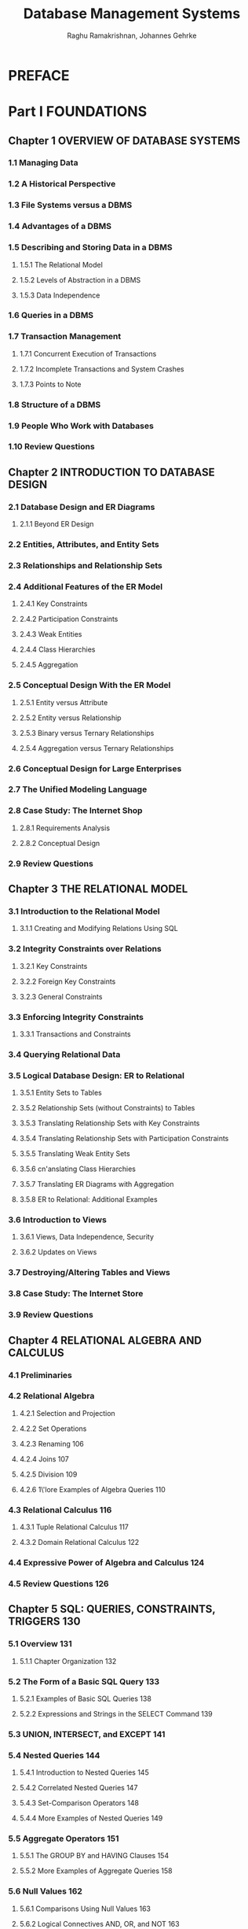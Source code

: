 #+TITLE: Database Management Systems
#+VERSION: 3rd
#+AUTHOR: Raghu Ramakrishnan, Johannes Gehrke
#+STARTUP: entitiespretty

* Table of Contents                                      :TOC_4_org:noexport:
- [[PREFACE][PREFACE]]
- [[Part I FOUNDATIONS][Part I FOUNDATIONS]]
  - [[Chapter 1 OVERVIEW OF DATABASE SYSTEMS][Chapter 1 OVERVIEW OF DATABASE SYSTEMS]]
    - [[1.1 Managing Data][1.1 Managing Data]]
    - [[1.2 A Historical Perspective][1.2 A Historical Perspective]]
    - [[1.3 File Systems versus a DBMS][1.3 File Systems versus a DBMS]]
    - [[1.4 Advantages of a DBMS][1.4 Advantages of a DBMS]]
    - [[1.5 Describing and Storing Data in a DBMS][1.5 Describing and Storing Data in a DBMS]]
      - [[1.5.1 The Relational Model][1.5.1 The Relational Model]]
      - [[1.5.2 Levels of Abstraction in a DBMS][1.5.2 Levels of Abstraction in a DBMS]]
      - [[1.5.3 Data Independence][1.5.3 Data Independence]]
    - [[1.6 Queries in a DBMS][1.6 Queries in a DBMS]]
    - [[1.7 Transaction Management][1.7 Transaction Management]]
      - [[1.7.1 Concurrent Execution of Transactions][1.7.1 Concurrent Execution of Transactions]]
      - [[1.7.2 Incomplete Transactions and System Crashes][1.7.2 Incomplete Transactions and System Crashes]]
      - [[1.7.3 Points to Note][1.7.3 Points to Note]]
    - [[1.8 Structure of a DBMS][1.8 Structure of a DBMS]]
    - [[1.9 People Who Work with Databases][1.9 People Who Work with Databases]]
    - [[1.10 Review Questions][1.10 Review Questions]]
  - [[Chapter 2 INTRODUCTION TO DATABASE DESIGN][Chapter 2 INTRODUCTION TO DATABASE DESIGN]]
    - [[2.1 Database Design and ER Diagrams][2.1 Database Design and ER Diagrams]]
      - [[2.1.1 Beyond ER Design][2.1.1 Beyond ER Design]]
    - [[2.2 Entities, Attributes, and Entity Sets][2.2 Entities, Attributes, and Entity Sets]]
    - [[2.3 Relationships and Relationship Sets][2.3 Relationships and Relationship Sets]]
    - [[2.4 Additional Features of the ER Model][2.4 Additional Features of the ER Model]]
      - [[2.4.1 Key Constraints][2.4.1 Key Constraints]]
      - [[2.4.2 Participation Constraints][2.4.2 Participation Constraints]]
      - [[2.4.3 Weak Entities][2.4.3 Weak Entities]]
      - [[2.4.4 Class Hierarchies][2.4.4 Class Hierarchies]]
      - [[2.4.5 Aggregation][2.4.5 Aggregation]]
    - [[2.5 Conceptual Design With the ER Model][2.5 Conceptual Design With the ER Model]]
      - [[2.5.1 Entity versus Attribute][2.5.1 Entity versus Attribute]]
      - [[2.5.2 Entity versus Relationship][2.5.2 Entity versus Relationship]]
      - [[2.5.3 Binary versus Ternary Relationships][2.5.3 Binary versus Ternary Relationships]]
      - [[2.5.4 Aggregation versus Ternary Relationships][2.5.4 Aggregation versus Ternary Relationships]]
    - [[2.6 Conceptual Design for Large Enterprises][2.6 Conceptual Design for Large Enterprises]]
    - [[2.7 The Unified Modeling Language][2.7 The Unified Modeling Language]]
    - [[2.8 Case Study: The Internet Shop][2.8 Case Study: The Internet Shop]]
      - [[2.8.1 Requirements Analysis][2.8.1 Requirements Analysis]]
      - [[2.8.2 Conceptual Design][2.8.2 Conceptual Design]]
    - [[2.9 Review Questions][2.9 Review Questions]]
  - [[Chapter 3 THE RELATIONAL MODEL][Chapter 3 THE RELATIONAL MODEL]]
    - [[3.1 Introduction to the Relational Model][3.1 Introduction to the Relational Model]]
      - [[3.1.1 Creating and Modifying Relations Using SQL][3.1.1 Creating and Modifying Relations Using SQL]]
    - [[3.2 Integrity Constraints over Relations][3.2 Integrity Constraints over Relations]]
      - [[3.2.1 Key Constraints][3.2.1 Key Constraints]]
      - [[3.2.2 Foreign Key Constraints][3.2.2 Foreign Key Constraints]]
      - [[3.2.3 General Constraints][3.2.3 General Constraints]]
    - [[3.3 Enforcing Integrity Constraints][3.3 Enforcing Integrity Constraints]]
      - [[3.3.1 Transactions and Constraints][3.3.1 Transactions and Constraints]]
    - [[3.4 Querying Relational Data][3.4 Querying Relational Data]]
    - [[3.5 Logical Database Design: ER to Relational][3.5 Logical Database Design: ER to Relational]]
      - [[3.5.1 Entity Sets to Tables][3.5.1 Entity Sets to Tables]]
      - [[3.5.2 Relationship Sets (without Constraints) to Tables][3.5.2 Relationship Sets (without Constraints) to Tables]]
      - [[3.5.3 Translating Relationship Sets with Key Constraints][3.5.3 Translating Relationship Sets with Key Constraints]]
      - [[3.5.4 Translating Relationship Sets with Participation Constraints][3.5.4 Translating Relationship Sets with Participation Constraints]]
      - [[3.5.5 Translating Weak Entity Sets][3.5.5 Translating Weak Entity Sets]]
      - [[3.5.6 cn'anslating Class Hierarchies][3.5.6 cn'anslating Class Hierarchies]]
      - [[3.5.7 Translating ER Diagrams with Aggregation][3.5.7 Translating ER Diagrams with Aggregation]]
      - [[3.5.8 ER to Relational: Additional Examples][3.5.8 ER to Relational: Additional Examples]]
    - [[3.6 Introduction to Views][3.6 Introduction to Views]]
      - [[3.6.1 Views, Data Independence, Security][3.6.1 Views, Data Independence, Security]]
      - [[3.6.2 Updates on Views][3.6.2 Updates on Views]]
    - [[3.7 Destroying/Altering Tables and Views][3.7 Destroying/Altering Tables and Views]]
    - [[3.8 Case Study: The Internet Store][3.8 Case Study: The Internet Store]]
    - [[3.9 Review Questions][3.9 Review Questions]]
  - [[Chapter 4 RELATIONAL ALGEBRA AND CALCULUS][Chapter 4 RELATIONAL ALGEBRA AND CALCULUS]]
    - [[4.1 Preliminaries][4.1 Preliminaries]]
    - [[4.2 Relational Algebra][4.2 Relational Algebra]]
      - [[4.2.1 Selection and Projection][4.2.1 Selection and Projection]]
      - [[4.2.2 Set Operations][4.2.2 Set Operations]]
      - [[4.2.3 Renaming 106][4.2.3 Renaming 106]]
      - [[4.2.4 Joins 107][4.2.4 Joins 107]]
      - [[4.2.5 Division 109][4.2.5 Division 109]]
      - [[4.2.6 1\'lore Examples of Algebra Queries 110][4.2.6 1\'lore Examples of Algebra Queries 110]]
    - [[4.3 Relational Calculus 116][4.3 Relational Calculus 116]]
      - [[4.3.1 Tuple Relational Calculus 117][4.3.1 Tuple Relational Calculus 117]]
      - [[4.3.2 Domain Relational Calculus 122][4.3.2 Domain Relational Calculus 122]]
    - [[4.4 Expressive Power of Algebra and Calculus 124][4.4 Expressive Power of Algebra and Calculus 124]]
    - [[4.5 Review Questions 126][4.5 Review Questions 126]]
  - [[Chapter 5 SQL: QUERIES, CONSTRAINTS, TRIGGERS 130][Chapter 5 SQL: QUERIES, CONSTRAINTS, TRIGGERS 130]]
    - [[5.1 Overview 131][5.1 Overview 131]]
      - [[5.1.1 Chapter Organization 132][5.1.1 Chapter Organization 132]]
    - [[5.2 The Form of a Basic SQL Query 133][5.2 The Form of a Basic SQL Query 133]]
      - [[5.2.1 Examples of Basic SQL Queries 138][5.2.1 Examples of Basic SQL Queries 138]]
      - [[5.2.2 Expressions and Strings in the SELECT Command 139][5.2.2 Expressions and Strings in the SELECT Command 139]]
    - [[5.3 UNION, INTERSECT, and EXCEPT 141][5.3 UNION, INTERSECT, and EXCEPT 141]]
    - [[5.4 Nested Queries 144][5.4 Nested Queries 144]]
      - [[5.4.1 Introduction to Nested Queries 145][5.4.1 Introduction to Nested Queries 145]]
      - [[5.4.2 Correlated Nested Queries 147][5.4.2 Correlated Nested Queries 147]]
      - [[5.4.3 Set-Comparison Operators 148][5.4.3 Set-Comparison Operators 148]]
      - [[5.4.4 More Examples of Nested Queries 149][5.4.4 More Examples of Nested Queries 149]]
    - [[5.5 Aggregate Operators 151][5.5 Aggregate Operators 151]]
      - [[5.5.1 The GROUP BY and HAVING Clauses 154][5.5.1 The GROUP BY and HAVING Clauses 154]]
      - [[5.5.2 More Examples of Aggregate Queries 158][5.5.2 More Examples of Aggregate Queries 158]]
    - [[5.6 Null Values 162][5.6 Null Values 162]]
      - [[5.6.1 Comparisons Using Null Values 163][5.6.1 Comparisons Using Null Values 163]]
      - [[5.6.2 Logical Connectives AND, OR, and NOT 163][5.6.2 Logical Connectives AND, OR, and NOT 163]]
      - [[5.6.3 Impact 011 SQL Constructs 163][5.6.3 Impact 011 SQL Constructs 163]]
      - [[5.6.4 Outer Joins 164][5.6.4 Outer Joins 164]]
      - [[5.6.5 Disallowing Null Values 165][5.6.5 Disallowing Null Values 165]]
    - [[5.7 Complex Integrity Constraints in SQL 165][5.7 Complex Integrity Constraints in SQL 165]]
      - [[5.7.1 Constraints over a Single Table 165][5.7.1 Constraints over a Single Table 165]]
      - [[5.7.2 Domain Constraints and Distinct Types 166][5.7.2 Domain Constraints and Distinct Types 166]]
      - [[5.7.3 Assertions: ICs over Several Tables 167][5.7.3 Assertions: ICs over Several Tables 167]]
    - [[5.8 Triggers and Active Databases 168][5.8 Triggers and Active Databases 168]]
      - [[5.8.1 Examples of Triggers in SQL 169][5.8.1 Examples of Triggers in SQL 169]]
    - [[5.9 Designing Active Databases 171][5.9 Designing Active Databases 171]]
      - [[5.9.1 Why Triggers Can Be Hard to Understand 171][5.9.1 Why Triggers Can Be Hard to Understand 171]]
      - [[5.9.2 Constraints versus Triggers 172][5.9.2 Constraints versus Triggers 172]]
      - [[5.9.3 Other Uses of Triggers 172][5.9.3 Other Uses of Triggers 172]]
    - [[5.10 Review Questions 173][5.10 Review Questions 173]]
- [[Part II APPLICATION DEVELOPMENT 183][Part II APPLICATION DEVELOPMENT 183]]
  - [[Chapter 6 DATABASE APPLICATION DEVELOPMENT 185][Chapter 6 DATABASE APPLICATION DEVELOPMENT 185]]
    - [[6.1 Accessing Databases from Applications 187][6.1 Accessing Databases from Applications 187]]
      - [[6.1.1 Embedded SQL 187][6.1.1 Embedded SQL 187]]
      - [[6.1.2 Cursors 189][6.1.2 Cursors 189]]
      - [[6.1.3 Dynamic SQL 194][6.1.3 Dynamic SQL 194]]
    - [[6.2 An Introduction to JDBC 194][6.2 An Introduction to JDBC 194]]
      - [[6.2.1 Architecture 196][6.2.1 Architecture 196]]
    - [[6.3 JDBC Classes and Interfaces 197][6.3 JDBC Classes and Interfaces 197]]
      - [[6.3.1 JDBC Driver Management 197][6.3.1 JDBC Driver Management 197]]
      - [[6.3.2 Connections 198][6.3.2 Connections 198]]
      - [[6.3.3 Executing SQL Statements 200][6.3.3 Executing SQL Statements 200]]
      - [[6.3.4 ResultSets 201][6.3.4 ResultSets 201]]
      - [[6.3.5 Exceptions and Warnings 203][6.3.5 Exceptions and Warnings 203]]
      - [[6.3.6 Examining Database Metadata 204][6.3.6 Examining Database Metadata 204]]
    - [[6.4 SQLJ 206][6.4 SQLJ 206]]
      - [[6.4.1 Writing SQLJ Code 207][6.4.1 Writing SQLJ Code 207]]
    - [[6.5 Stored Procedures 209][6.5 Stored Procedures 209]]
      - [[6.5.1 Creating a Simple Stored Procedure 209][6.5.1 Creating a Simple Stored Procedure 209]]
      - [[6.5.2 Calling Stored Procedures 210][6.5.2 Calling Stored Procedures 210]]
      - [[6.5.3 SQL/PSM 212][6.5.3 SQL/PSM 212]]
    - [[6.6 Case Study: The Internet Book Shop 214][6.6 Case Study: The Internet Book Shop 214]]
    - [[6.7 Review Questions 216][6.7 Review Questions 216]]
  - [[Chapter 7 INTERNET APPLICATIONS 220][Chapter 7 INTERNET APPLICATIONS 220]]
    - [[7.1 Introduction 220][7.1 Introduction 220]]
    - [[7.2 Internet Concepts 221][7.2 Internet Concepts 221]]
      - [[7.2.1 Uniform Resource Identifiers 221][7.2.1 Uniform Resource Identifiers 221]]
      - [[7.2.2 The Hypertext Transfer Protocol (HTTP) 223][7.2.2 The Hypertext Transfer Protocol (HTTP) 223]]
    - [[7.3 HTML Documents 226][7.3 HTML Documents 226]]
    - [[7.4 XML Documents 227][7.4 XML Documents 227]]
      - [[7.4.1 Introduction to XML 228][7.4.1 Introduction to XML 228]]
      - [[7.4.2 XML DTDs 231][7.4.2 XML DTDs 231]]
      - [[7.4.3 Domain-Specific DTDs 234][7.4.3 Domain-Specific DTDs 234]]
    - [[7.5 The Three-Tier Application Architecture 236][7.5 The Three-Tier Application Architecture 236]]
      - [[7.5.1 Single-Tier and Client-Server Architectures 236][7.5.1 Single-Tier and Client-Server Architectures 236]]
      - [[7.5.2 Three-Tier Architectures 239][7.5.2 Three-Tier Architectures 239]]
      - [[7.5.3 Advantages of the Three-Tier Architecture 241][7.5.3 Advantages of the Three-Tier Architecture 241]]
    - [[7.6 The Presentation Layer 242][7.6 The Presentation Layer 242]]
      - [[7.6.1 HTrvlL Forms 242][7.6.1 HTrvlL Forms 242]]
      - [[7.6.2 JavaScript 245][7.6.2 JavaScript 245]]
      - [[7.6.3 Style Sheets 247][7.6.3 Style Sheets 247]]
    - [[7.7 The Middle Tier][7.7 The Middle Tier]]
      - [[7.7.1 CGI: The Common Gateway Interface][7.7.1 CGI: The Common Gateway Interface]]
      - [[7.7.2 Application Servers][7.7.2 Application Servers]]
      - [[7.7.3 Servlets][7.7.3 Servlets]]
      - [[7.7.4 JavaServer Pages][7.7.4 JavaServer Pages]]
      - [[7.7.5 Maintaining State][7.7.5 Maintaining State]]
    - [[7.8 Case Study: The Internet Book Shop][7.8 Case Study: The Internet Book Shop]]
    - [[7.9 Review Questions][7.9 Review Questions]]
- [[Part III STORAGE AND INDEXING 271][Part III STORAGE AND INDEXING 271]]
  - [[Chapter 8 OVERVIEW OF STORAGE AND INDEXING][Chapter 8 OVERVIEW OF STORAGE AND INDEXING]]
    - [[8.1 Data on External Storage][8.1 Data on External Storage]]
    - [[8.2 File Organizations and Indexing][8.2 File Organizations and Indexing]]
      - [[8.2.1 Clustered Indexes][8.2.1 Clustered Indexes]]
      - [[8.2.2 Primary and Secondary Indexes][8.2.2 Primary and Secondary Indexes]]
    - [[8.3 Index Data Structures][8.3 Index Data Structures]]
      - [[8.3.1 Hash-Based Indexing][8.3.1 Hash-Based Indexing]]
      - [[8.3.2 Tree-Based Indexing][8.3.2 Tree-Based Indexing]]
    - [[8.4 Comparison of File Organizations][8.4 Comparison of File Organizations]]
      - [[8.4.1 Cost Model][8.4.1 Cost Model]]
      - [[8.4.2 Heap Files][8.4.2 Heap Files]]
      - [[8.4.3 Sorted Files][8.4.3 Sorted Files]]
      - [[8.4.4 Clustered Files][8.4.4 Clustered Files]]
      - [[8.4.5 Heap File with Unclustered Tree Index][8.4.5 Heap File with Unclustered Tree Index]]
      - [[8.4.6 Heap File With Unclustered Hash Index][8.4.6 Heap File With Unclustered Hash Index]]
      - [[8.4.7 Comparison of I/O Costs][8.4.7 Comparison of I/O Costs]]
    - [[8.5 Indexes and Performance Tuning][8.5 Indexes and Performance Tuning]]
      - [[8.5.1 Impact of the Workload][8.5.1 Impact of the Workload]]
      - [[8.5.2 Clustered Index Organization][8.5.2 Clustered Index Organization]]
      - [[8.5.3 Composite Search Keys][8.5.3 Composite Search Keys]]
      - [[8.5.4 Index Specification in SQL:1999][8.5.4 Index Specification in SQL:1999]]
      - [[8.5.1 Impact of the Workload][8.5.1 Impact of the Workload]]
      - [[8.5.2 Clustered Index Orgnization][8.5.2 Clustered Index Orgnization]]
      - [[8.5.3 Composite Search Keys][8.5.3 Composite Search Keys]]
      - [[8.5.4 Index Specification in SQL:1999][8.5.4 Index Specification in SQL:1999]]
    - [[8.6 Review Questions][8.6 Review Questions]]
  - [[Chapter 9 STORING DATA: DISKS AND FILES][Chapter 9 STORING DATA: DISKS AND FILES]]
    - [[9.1 The Memory Hierarchy][9.1 The Memory Hierarchy]]
      - [[9.1.1 Magnetic Disks][9.1.1 Magnetic Disks]]
      - [[9.1.2 Performance Implications of Disk Structure][9.1.2 Performance Implications of Disk Structure]]
    - [[9.2 Redundant Arrays of Independent Disks][9.2 Redundant Arrays of Independent Disks]]
      - [[9.2.1 Data Striping][9.2.1 Data Striping]]
      - [[9.2.2 Redundancy][9.2.2 Redundancy]]
      - [[9.2.3 Levels of Redundancy][9.2.3 Levels of Redundancy]]
      - [[9.2.4 Choice of RAID Levels][9.2.4 Choice of RAID Levels]]
    - [[9.3 Disk Space Management][9.3 Disk Space Management]]
      - [[9.3.1 Keeping Track of Free Blocks][9.3.1 Keeping Track of Free Blocks]]
      - [[9.3.2 Using as File Systems to il/ranage Disk Space][9.3.2 Using as File Systems to il/ranage Disk Space]]
    - [[9.4 Buffer Manager][9.4 Buffer Manager]]
      - [[9.4.1 Buffer Replacement Policies][9.4.1 Buffer Replacement Policies]]
      - [[9.4.2 Buffer Management in DBMS versus OS][9.4.2 Buffer Management in DBMS versus OS]]
    - [[9.5 Files of Records][9.5 Files of Records]]
      - [[9.5.1 Implementing Heap Files][9.5.1 Implementing Heap Files]]
    - [[9.6 Page Formats][9.6 Page Formats]]
      - [[9.6.1 Fixed-Length Records][9.6.1 Fixed-Length Records]]
      - [[9.6.2 Variable-Length Records][9.6.2 Variable-Length Records]]
    - [[9.7 Record Formats][9.7 Record Formats]]
      - [[9.7.1 Fixed-Length Records][9.7.1 Fixed-Length Records]]
      - [[9.7.2 Variable-Length Records][9.7.2 Variable-Length Records]]
    - [[9.8 Review Questions][9.8 Review Questions]]
  - [[Chapter 10 TREE-STRUCTURED INDEXING][Chapter 10 TREE-STRUCTURED INDEXING]]
    - [[10.1 Intuition For Tree Indexes][10.1 Intuition For Tree Indexes]]
    - [[10.2 Indexed Sequential Access Method (ISAM)][10.2 Indexed Sequential Access Method (ISAM)]]
      - [[10.2.1 Overflow Pages, Locking Considerations][10.2.1 Overflow Pages, Locking Considerations]]
    - [[10.3 B+ Trees: A Dynamic Index Structure][10.3 B+ Trees: A Dynamic Index Structure]]
      - [[10.3.1 Format of a Node][10.3.1 Format of a Node]]
    - [[10.4 Search][10.4 Search]]
    - [[10.5 Insert][10.5 Insert]]
    - [[10.6 Delete][10.6 Delete]]
    - [[10.7 Duplicates][10.7 Duplicates]]
    - [[10.8 B+ Trees in Practice][10.8 B+ Trees in Practice]]
      - [[10.8.1 Key Compression][10.8.1 Key Compression]]
      - [[10.8.2 Bulk-Loading a B+ Tl'ee][10.8.2 Bulk-Loading a B+ Tl'ee]]
      - [[10.8.3 The Order Concept][10.8.3 The Order Concept]]
      - [[10.8.4 The Effect of Inserts and Deletes on Rids][10.8.4 The Effect of Inserts and Deletes on Rids]]
    - [[10.9 Review Questions][10.9 Review Questions]]
  - [[Chapter 11 HASH-BASED INDEXING][Chapter 11 HASH-BASED INDEXING]]
    - [[11.1 Static Hashing][11.1 Static Hashing]]
      - [[11.1.1 Notation and Conventions][11.1.1 Notation and Conventions]]
    - [[11.2 Extendible HCkshing][11.2 Extendible HCkshing]]
    - [[11.3 Line~r Hashing][11.3 Line~r Hashing]]
    - [[11.4 Extendible vs. Linear Ha"lhing][11.4 Extendible vs. Linear Ha"lhing]]
    - [[11.5 Review Questions][11.5 Review Questions]]
- [[Part IV QUERY EVALUATION][Part IV QUERY EVALUATION]]
  - [[Chapter 12 OVERVIEW OF QUERY EVALUATION][Chapter 12 OVERVIEW OF QUERY EVALUATION]]
    - [[12.1 The System Catalog][12.1 The System Catalog]]
      - [[12.1.1 Information in the Catalog][12.1.1 Information in the Catalog]]
    - [[12.2 Introduction to Operator Evaluation][12.2 Introduction to Operator Evaluation]]
      - [[12.2.1 Three Common Techniques][12.2.1 Three Common Techniques]]
      - [[12.2.2 Access Paths][12.2.2 Access Paths]]
    - [[12.3 Algorithms for Relational Operations][12.3 Algorithms for Relational Operations]]
      - [[12.3.1 Selection][12.3.1 Selection]]
      - [[12.3.2 Projection][12.3.2 Projection]]
      - [[12.3.3 Join][12.3.3 Join]]
      - [[12.3.4 Other Operations][12.3.4 Other Operations]]
    - [[12.4 Introduction to Query Optimization][12.4 Introduction to Query Optimization]]
      - [[12.4.1 Query Evaluation Plans][12.4.1 Query Evaluation Plans]]
      - [[12.4.2 Multi-operator Queries: Pipelined Evaluation][12.4.2 Multi-operator Queries: Pipelined Evaluation]]
      - [[12.4.3 The Iterator Interface][12.4.3 The Iterator Interface]]
    - [[12.5 Alternative Plans: A Motivating Example][12.5 Alternative Plans: A Motivating Example]]
      - [[12.5.1 Pushing Selections][12.5.1 Pushing Selections]]
      - [[12.5.2 Using Indexes][12.5.2 Using Indexes]]
    - [[12.6 What a Typical Optimizer Does][12.6 What a Typical Optimizer Does]]
      - [[12.6.1 Alternative Plans Considered][12.6.1 Alternative Plans Considered]]
      - [[12.6.2 Estimating the Cost of a Plan][12.6.2 Estimating the Cost of a Plan]]
    - [[12.7 Review Questions][12.7 Review Questions]]
  - [[Chapter 13 EXTERNAL SORTING][Chapter 13 EXTERNAL SORTING]]
    - [[13.1 When Does a DBMS Sort Data?][13.1 When Does a DBMS Sort Data?]]
    - [[13.2 A Simple Two-Way Merge Sort][13.2 A Simple Two-Way Merge Sort]]
    - [[13.3 External Merge Sort][13.3 External Merge Sort]]
      - [[13.3.1 Minimizing the Number of Runs][13.3.1 Minimizing the Number of Runs]]
    - [[13.4 Minimizing I/O Cost versus Number of I/Os][13.4 Minimizing I/O Cost versus Number of I/Os]]
      - [[13.4.1 Blocked I/O][13.4.1 Blocked I/O]]
      - [[13.4.2 Double Buffering][13.4.2 Double Buffering]]
    - [[13.5 Using B+ Trees for Sorting][13.5 Using B+ Trees for Sorting]]
      - [[13.5.1 Clustered Index][13.5.1 Clustered Index]]
      - [[13.5.2 Unclustered Index][13.5.2 Unclustered Index]]
    - [[13.6 Review Questions][13.6 Review Questions]]
  - [[Chapter 14 EVALUATING RELATIONAL OPERATORS][Chapter 14 EVALUATING RELATIONAL OPERATORS]]
    - [[14.1 The' Selection Operation][14.1 The' Selection Operation]]
      - [[14.1.1 No Index, Unsorted Data][14.1.1 No Index, Unsorted Data]]
      - [[14.1.2 No Index, Sorted Data][14.1.2 No Index, Sorted Data]]
      - [[14.1.3 B+ Tree Index][14.1.3 B+ Tree Index]]
      - [[14.1.4 Hash Index, Equality Selection][14.1.4 Hash Index, Equality Selection]]
    - [[14.2 General Selection Conditions][14.2 General Selection Conditions]]
      - [[14.2.1 CNF and Index Matching][14.2.1 CNF and Index Matching]]
      - [[14.2.2 Evaluating Selections without Disjunction][14.2.2 Evaluating Selections without Disjunction]]
      - [[14.2.3 Selections with Disjunction][14.2.3 Selections with Disjunction]]
    - [[14.3 The Projection Operation][14.3 The Projection Operation]]
      - [[14.3.1 Projection Based on Sorting][14.3.1 Projection Based on Sorting]]
      - [[14.3.2 Projection Based on Hashing][14.3.2 Projection Based on Hashing]]
      - [[14.3.3 Sorting Versus Hashing for Projections][14.3.3 Sorting Versus Hashing for Projections]]
      - [[14.3.4 Use of Indexes for Projections][14.3.4 Use of Indexes for Projections]]
    - [[14.4 The Join Operation][14.4 The Join Operation]]
      - [[14.4.1 Nested Loops Join][14.4.1 Nested Loops Join]]
      - [[14.4.2 Sort-Merge Join][14.4.2 Sort-Merge Join]]
      - [[14.4.3 Hash Join][14.4.3 Hash Join]]
      - [[14.4.4 General Join Conditions][14.4.4 General Join Conditions]]
    - [[14.5 The Set Operations][14.5 The Set Operations]]
      - [[14.5.1 Sorting for Union and Difference][14.5.1 Sorting for Union and Difference]]
      - [[14.5.2 Hashing for Union and Difference][14.5.2 Hashing for Union and Difference]]
    - [[14.6 Aggregate Operations][14.6 Aggregate Operations]]
      - [[14.6.1 Implementing Aggregation by Using an Index][14.6.1 Implementing Aggregation by Using an Index]]
    - [[14.7 The Impact of Buffering][14.7 The Impact of Buffering]]
    - [[14.8 Review Questions][14.8 Review Questions]]
  - [[Chapter 15 A TYPICAL RELATIONAL QUERY OPTIMIZER 478][Chapter 15 A TYPICAL RELATIONAL QUERY OPTIMIZER 478]]
    - [[15.1 Translating SQL Queries into Algebra 479][15.1 Translating SQL Queries into Algebra 479]]
      - [[15.1.1 Decomposition of a Query into Blocks 479][15.1.1 Decomposition of a Query into Blocks 479]]
      - [[15.1.2 A Query Block as a Relational Algebra Expression 481][15.1.2 A Query Block as a Relational Algebra Expression 481]]
    - [[15.2 Estimating the Cost of a Plan 482][15.2 Estimating the Cost of a Plan 482]]
      - [[15.2.1 Estimating Result Sizes 483][15.2.1 Estimating Result Sizes 483]]
    - [[15.3 Relational Algebra Equivalences 488][15.3 Relational Algebra Equivalences 488]]
      - [[15.3.1 Selections 488][15.3.1 Selections 488]]
      - [[15.3.2 Projections 488][15.3.2 Projections 488]]
      - [[15.3.3 Cross-Products and Joins 489][15.3.3 Cross-Products and Joins 489]]
      - [[15.3.4 Selects, Projects, and Joins 490][15.3.4 Selects, Projects, and Joins 490]]
      - [[15.3.5 Other Equivalences 491][15.3.5 Other Equivalences 491]]
    - [[15.4 Enumeration of Alternative Plans 492][15.4 Enumeration of Alternative Plans 492]]
      - [[15.4.1 Single-Relation Queries 492][15.4.1 Single-Relation Queries 492]]
      - [[15.4.2 Multiple-Relation Queries 496][15.4.2 Multiple-Relation Queries 496]]
    - [[IS.5 Nested Subqueries 504][IS.5 Nested Subqueries 504]]
    - [[15.6 The System R Optimizer 506][15.6 The System R Optimizer 506]]
    - [[15.7 Other Approaches to Query Optimization S07][15.7 Other Approaches to Query Optimization S07]]
    - [[15.8 Review Questions 507][15.8 Review Questions 507]]
- [[Part V TRANSACTION MANAGEMENT][Part V TRANSACTION MANAGEMENT]]
  - [[Chapter 16 OVERVIEW OF TRANSACTION MANAGEMENT 519][Chapter 16 OVERVIEW OF TRANSACTION MANAGEMENT 519]]
    - [[16.1 The ACID Properties 520][16.1 The ACID Properties 520]]
      - [[16.1.1 Consistency and Isolation 521][16.1.1 Consistency and Isolation 521]]
      - [[16.1.2 Atomicity and Durability 522][16.1.2 Atomicity and Durability 522]]
    - [[16.2 Transactions and Schedules 523][16.2 Transactions and Schedules 523]]
    - [[16.3 Concurrent Execution of Transactions 524][16.3 Concurrent Execution of Transactions 524]]
      - [[16.3.1 rvlotivation for Concurrent Execution 524][16.3.1 rvlotivation for Concurrent Execution 524]]
      - [[16.3.2 Serializability 525][16.3.2 Serializability 525]]
      - [[16.3.3 Anomalies Due to Interleaved Execution 526][16.3.3 Anomalies Due to Interleaved Execution 526]]
      - [[16.3.4 Schedules Involving Aborted Transactions 529][16.3.4 Schedules Involving Aborted Transactions 529]]
    - [[16.4 Lock-Based Concurrency Control 530][16.4 Lock-Based Concurrency Control 530]]
      - [[16.4.1 Strict Two-Phase Locking (Strict 2PL) 531][16.4.1 Strict Two-Phase Locking (Strict 2PL) 531]]
      - [[16.4.2 Deadlocks 533][16.4.2 Deadlocks 533]]
    - [[16.5 Performance of Locking 533][16.5 Performance of Locking 533]]
    - [[16.6 Transaction Support in SQL 535][16.6 Transaction Support in SQL 535]]
      - [[16.6.1 Creating and Terminating Transactions 535][16.6.1 Creating and Terminating Transactions 535]]
      - [[16.6.2 What Should We Lock? 537][16.6.2 What Should We Lock? 537]]
      - [[16.6.3 Transaction Characteristics in SQL 538][16.6.3 Transaction Characteristics in SQL 538]]
    - [[16.7 Introduction to Crash Recovery 540][16.7 Introduction to Crash Recovery 540]]
      - [[16.7.1 Stealing Frames and Forcing Pages 541][16.7.1 Stealing Frames and Forcing Pages 541]]
      - [[16.7.2 Recovery-Related Steps during Normal Execution 542][16.7.2 Recovery-Related Steps during Normal Execution 542]]
      - [[16.7.3 Overview of ARIES 543][16.7.3 Overview of ARIES 543]]
      - [[16.7.4 Atomicity: Implementing Rollback 543][16.7.4 Atomicity: Implementing Rollback 543]]
    - [[16.8 Review Questions 544][16.8 Review Questions 544]]
  - [[Chapter 17 CONCURRENCY CONTROL 549][Chapter 17 CONCURRENCY CONTROL 549]]
    - [[17.1 2PL, Serializability, and Recoverability 550][17.1 2PL, Serializability, and Recoverability 550]]
      - [[17.1.1 View Serializability 553][17.1.1 View Serializability 553]]
    - [[17.2 Introduction to Lock Management 553][17.2 Introduction to Lock Management 553]]
      - [[17.2.1 Implementing Lock and Unlock Requests 554][17.2.1 Implementing Lock and Unlock Requests 554]]
    - [[17.3 Lock Conversions 555][17.3 Lock Conversions 555]]
    - [[17.4 Dealing With Deadlocks 556][17.4 Dealing With Deadlocks 556]]
      - [[17.4.1 Deadlock Prevention 558][17.4.1 Deadlock Prevention 558]]
    - [[17.5 Specialized Locking Techniques 559][17.5 Specialized Locking Techniques 559]]
      - [[17.5.1 Dynamic Databases and the Phantom Problem 560][17.5.1 Dynamic Databases and the Phantom Problem 560]]
      - [[17.5.2 Concurrency Control in B+ Trees 561][17.5.2 Concurrency Control in B+ Trees 561]]
      - [[17.5.3 Multiple-Granularity Locking 564][17.5.3 Multiple-Granularity Locking 564]]
    - [[17.6 ConClurency Control without Locking 566][17.6 ConClurency Control without Locking 566]]
      - [[17.6.1 Optimistic Concurrency Control 566][17.6.1 Optimistic Concurrency Control 566]]
      - [[17.6.2 Timestamp-Based Concurrency Control 569][17.6.2 Timestamp-Based Concurrency Control 569]]
      - [[17.6.3 Multiversion Concurrency Control 572][17.6.3 Multiversion Concurrency Control 572]]
  - [[Chapter 18 CRASH RECOVERY][Chapter 18 CRASH RECOVERY]]
    - [[18.1 Introduction to ARIES][18.1 Introduction to ARIES]]
    - [[18.2 The Log][18.2 The Log]]
    - [[18.3 Other Recovery-Related Structures][18.3 Other Recovery-Related Structures]]
    - [[18.4 The Write-Ahead Log Protocol][18.4 The Write-Ahead Log Protocol]]
    - [[18.5 Checkpointing][18.5 Checkpointing]]
    - [[18.6 Recovering from a System Crash][18.6 Recovering from a System Crash]]
      - [[18.6.1 Analysis Phase][18.6.1 Analysis Phase]]
      - [[18.6.2 Redo Phase][18.6.2 Redo Phase]]
      - [[18.6.3 Undo Phase][18.6.3 Undo Phase]]
    - [[18.7 Media Recovery][18.7 Media Recovery]]
    - [[18.8 Other Approaches and Interaction with Concurrency Control][18.8 Other Approaches and Interaction with Concurrency Control]]
    - [[18.9 Review Questions][18.9 Review Questions]]
- [[Part VI DATABASE DESIGN AND TUNING][Part VI DATABASE DESIGN AND TUNING]]
  - [[Chapter 19 SCHEMA REFINEMENT AND NORMAL FORMS 605][Chapter 19 SCHEMA REFINEMENT AND NORMAL FORMS 605]]
    - [[19.1 Introduction to Schema Refinement 606][19.1 Introduction to Schema Refinement 606]]
      - [[19.1.1 Problems Caused by Redundancy 606][19.1.1 Problems Caused by Redundancy 606]]
      - [[19.1.2 Decompositions 608][19.1.2 Decompositions 608]]
      - [[19.1.3 Problems Related to Decomposition 609][19.1.3 Problems Related to Decomposition 609]]
    - [[19.2 Functional Dependencies 611][19.2 Functional Dependencies 611]]
    - [[19.3 Reasoning about FDs 612][19.3 Reasoning about FDs 612]]
      - [[19.3.1 Closure of a Set of FDs 612][19.3.1 Closure of a Set of FDs 612]]
      - [[19.3.2 Attribute Closure 614][19.3.2 Attribute Closure 614]]
    - [[19.4 Normal Forms 615][19.4 Normal Forms 615]]
      - [[19.4.1 Boyce-Codd Normal Form 615][19.4.1 Boyce-Codd Normal Form 615]]
      - [[19.4.2 Third Normal Form 617][19.4.2 Third Normal Form 617]]
    - [[19.5 Properties of Decompositions 619][19.5 Properties of Decompositions 619]]
      - [[19.5.1 Lossless-Join Decomposition 619][19.5.1 Lossless-Join Decomposition 619]]
      - [[19.5.2 Dependency-Preserving Decomposition 621][19.5.2 Dependency-Preserving Decomposition 621]]
    - [[19.6 Normalization 622][19.6 Normalization 622]]
      - [[19.6.1 Decomposition into BCNF 622][19.6.1 Decomposition into BCNF 622]]
      - [[19.6.2 Decomposition into 3NF 625][19.6.2 Decomposition into 3NF 625]]
    - [[19.7 Schema Refinement in Database Design 629][19.7 Schema Refinement in Database Design 629]]
      - [[19.7.1 Constraints on an Entity Set 630][19.7.1 Constraints on an Entity Set 630]]
      - [[19.7.2 Constraints on a Relationship Set 630][19.7.2 Constraints on a Relationship Set 630]]
      - [[19.7.3 Identifying Attributes of Entities 631][19.7.3 Identifying Attributes of Entities 631]]
      - [[19.7.4 Identifying Entity Sets 6:33][19.7.4 Identifying Entity Sets 6:33]]
    - [[19.8 Other Kinds of Dependencies 633][19.8 Other Kinds of Dependencies 633]]
      - [[19.8.1 Multivalued Dependencies 634][19.8.1 Multivalued Dependencies 634]]
      - [[19.8.2 Fourth Normal Form 636][19.8.2 Fourth Normal Form 636]]
      - [[19.8.3 Join Dependencies 638][19.8.3 Join Dependencies 638]]
      - [[19.8.4 Fifth Normal Form 638][19.8.4 Fifth Normal Form 638]]
      - [[19.8.5 Inclusion Dependencies 639][19.8.5 Inclusion Dependencies 639]]
    - [[19.9 Case Study: The Internet Shop 640][19.9 Case Study: The Internet Shop 640]]
    - [[19.10 Review Questions 642][19.10 Review Questions 642]]
  - [[Chpater 20 PHYSICAL DATABASE DESIGN AND TUNING 649][Chpater 20 PHYSICAL DATABASE DESIGN AND TUNING 649]]
    - [[20.1 Introduction to Physical Database Design 650][20.1 Introduction to Physical Database Design 650]]
      - [[20.1.1 Database Workloads 651][20.1.1 Database Workloads 651]]
      - [[20.1.2 Physical Design and Tuning Decisions 652][20.1.2 Physical Design and Tuning Decisions 652]]
      - [[20.1.3 Need for Database Tuning 653][20.1.3 Need for Database Tuning 653]]
    - [[20.2 Guidelines for Index Selection 653][20.2 Guidelines for Index Selection 653]]
    - [[20.3 Basic Examples of Index Selection 656][20.3 Basic Examples of Index Selection 656]]
    - [[20.4 Clustering and Indexing 658][20.4 Clustering and Indexing 658]]
      - [[20.4.1 Co-clustering Two Relations 660][20.4.1 Co-clustering Two Relations 660]]
    - [[20.5 Indexes that Enable Index-Only Plans 662][20.5 Indexes that Enable Index-Only Plans 662]]
    - [[20.6 Tools to Assist in Index Selection 663][20.6 Tools to Assist in Index Selection 663]]
      - [[20.6.1 Automatic Index Selection 663][20.6.1 Automatic Index Selection 663]]
      - [[20.6.2 How Do Index Tuning Wizards Work? 664][20.6.2 How Do Index Tuning Wizards Work? 664]]
    - [[20.7 Overview of Database Tuning 667][20.7 Overview of Database Tuning 667]]
      - [[20.7.1 Tuning Indexes 667][20.7.1 Tuning Indexes 667]]
      - [[20.7.2 Tuning the Conceptual Schema 669][20.7.2 Tuning the Conceptual Schema 669]]
      - [[20.7.3 Tuning Queries and Views 670][20.7.3 Tuning Queries and Views 670]]
    - [[20.8 Choices in Tuning the Conceptual Schema 671][20.8 Choices in Tuning the Conceptual Schema 671]]
      - [[20.8.1 Settling for a Weaker Normal Form 671][20.8.1 Settling for a Weaker Normal Form 671]]
      - [[20.8.2 Denormalization 672][20.8.2 Denormalization 672]]
      - [[20.8.3 Choice of Decomposition 672][20.8.3 Choice of Decomposition 672]]
      - [[20.8.4 Vertical Partitioning of BCNF Relations 674][20.8.4 Vertical Partitioning of BCNF Relations 674]]
      - [[20.8.5 Horizontal Decomposition 674][20.8.5 Horizontal Decomposition 674]]
    - [[20.9 Choices in Tuning Queries and Views 675][20.9 Choices in Tuning Queries and Views 675]]
    - [[20.10 Impact of Concurrency 678][20.10 Impact of Concurrency 678]]
      - [[20.10.1 Reducing Lock Durations 678][20.10.1 Reducing Lock Durations 678]]
      - [[20.10.2 Reducing Hot Spots 679][20.10.2 Reducing Hot Spots 679]]
    - [[20.11 Case Study: The Internet Shop 680][20.11 Case Study: The Internet Shop 680]]
      - [[20.11.11\ming the Database 682][20.11.11\ming the Database 682]]
    - [[20.12 DBMS Benchmarking 682][20.12 DBMS Benchmarking 682]]
      - [[20.12.1 Well-Known DBMS Benchmarks 683][20.12.1 Well-Known DBMS Benchmarks 683]]
      - [[20.12.2 Using a Benchmark 684][20.12.2 Using a Benchmark 684]]
    - [[20.13 Review Questions 685][20.13 Review Questions 685]]
  - [[Chapter 21 SECURITY AND AUTHORIZATION 692][Chapter 21 SECURITY AND AUTHORIZATION 692]]
    - [[21.1 Introduction to Datab~"e Security 693][21.1 Introduction to Datab~"e Security 693]]
    - [[21.2 Access Control 694][21.2 Access Control 694]]
    - [[21.3 Discretionary Access Control 695][21.3 Discretionary Access Control 695]]
      - [[21.3.1 Grant and Revoke on Views and Integrity Constraints][21.3.1 Grant and Revoke on Views and Integrity Constraints]]
    - [[21.4 Mandatory Access Control][21.4 Mandatory Access Control]]
      - [[21.4.1 Multilevel Relations and Polyinstantiation][21.4.1 Multilevel Relations and Polyinstantiation]]
      - [[21.4.2 Covert Channels, DoD Security Levels][21.4.2 Covert Channels, DoD Security Levels]]
    - [[21.5 Security for Internet Applications][21.5 Security for Internet Applications]]
      - [[21.5.1 Encryption][21.5.1 Encryption]]
      - [[21.5.2 Certifying Servers: The SSL Protocol][21.5.2 Certifying Servers: The SSL Protocol]]
      - [[21.5.3 Digital Signatures][21.5.3 Digital Signatures]]
    - [[21.6 Additional Issues Related to Security][21.6 Additional Issues Related to Security]]
      - [[21.6.1 Role of the Database Administrator][21.6.1 Role of the Database Administrator]]
      - [[21.6.2 Security in Statistical Databases][21.6.2 Security in Statistical Databases]]
    - [[21.7 Design Case Study: The Internet Store][21.7 Design Case Study: The Internet Store]]
    - [[21.8 Review Questions][21.8 Review Questions]]
- [[Part VII ADDITIONAL TOPICS][Part VII ADDITIONAL TOPICS]]
  - [[Chapter 22 PARALLEL AND DISTRIBUTED DATABASES][Chapter 22 PARALLEL AND DISTRIBUTED DATABASES]]
    - [[22.1 Introduction][22.1 Introduction]]
    - [[22.2 Architectures for Parallel Databases][22.2 Architectures for Parallel Databases]]
    - [[22.3 Parallel Query Evaluation][22.3 Parallel Query Evaluation]]
      - [[22.3.1 Data Partitioning][22.3.1 Data Partitioning]]
      - [[22.3.2 Parallelizing Sequential Operator Evaluation Code][22.3.2 Parallelizing Sequential Operator Evaluation Code]]
    - [[22.4 Parallelizing Individual Operations][22.4 Parallelizing Individual Operations]]
      - [[22.4.1 Bulk Loading and Scanning][22.4.1 Bulk Loading and Scanning]]
      - [[22.4.2 Sorting][22.4.2 Sorting]]
      - [[22.4.3 Joins][22.4.3 Joins]]
    - [[22.5 Parallel Query Optimization][22.5 Parallel Query Optimization]]
    - [[22.6 Introduction to Distributed Databases][22.6 Introduction to Distributed Databases]]
      - [[22.6.1 Types of Distributed Databases][22.6.1 Types of Distributed Databases]]
    - [[22.7 Distributed DBMS Architectures][22.7 Distributed DBMS Architectures]]
      - [[22.7.1 Client-Server Systems][22.7.1 Client-Server Systems]]
      - [[22.7.2 Collaborating Server Systems][22.7.2 Collaborating Server Systems]]
      - [[22.7.3 Midclleware Systems][22.7.3 Midclleware Systems]]
    - [[22.8 Storing Data in a Distributed DBMS][22.8 Storing Data in a Distributed DBMS]]
      - [[22.8.1 Fragmentation][22.8.1 Fragmentation]]
      - [[22.8.2 Replication][22.8.2 Replication]]
    - [[22.9 Distributed Catalog Management][22.9 Distributed Catalog Management]]
      - [[22.9.1 Naming Objects][22.9.1 Naming Objects]]
      - [[22.9.2 Catalog Structure][22.9.2 Catalog Structure]]
      - [[22.9.3 Distributed Data Independence][22.9.3 Distributed Data Independence]]
    - [[22.10 Distributed Query Processing][22.10 Distributed Query Processing]]
      - [[22.10.1 Nonjoin Queries in a Distributed DBMS][22.10.1 Nonjoin Queries in a Distributed DBMS]]
      - [[22.10.2 Joins in a Distributed DBMS][22.10.2 Joins in a Distributed DBMS]]
      - [[22.10.3 Cost-Based Query Optimization 749][22.10.3 Cost-Based Query Optimization 749]]
    - [[22.11 Updating Distributed Data 750][22.11 Updating Distributed Data 750]]
      - [[22.11.1 Synchronous Replication 750][22.11.1 Synchronous Replication 750]]
      - [[22.11.2 Asynchronous Replication 751][22.11.2 Asynchronous Replication 751]]
    - [[22.12 Distributed Transactions 755][22.12 Distributed Transactions 755]]
    - [[22.13 Distributed Concurrency Control 755][22.13 Distributed Concurrency Control 755]]
      - [[22.13.1 Distributed Deadlock 756][22.13.1 Distributed Deadlock 756]]
    - [[22.14 Distributed Recovery 758][22.14 Distributed Recovery 758]]
      - [[22.14.1 Normal Execution and Commit Protocols 758][22.14.1 Normal Execution and Commit Protocols 758]]
      - [[22.14.2 Restart after a Failure 760][22.14.2 Restart after a Failure 760]]
      - [[22.14.3 Two-Phase Commit Revisited 761][22.14.3 Two-Phase Commit Revisited 761]]
      - [[22.14.4 Three-Phase Commit 762][22.14.4 Three-Phase Commit 762]]
    - [[22.15 Review Questions 763][22.15 Review Questions 763]]
  - [[Chapter 23 OBJECT-DATABASE SYSTEMS 772][Chapter 23 OBJECT-DATABASE SYSTEMS 772]]
    - [[23.1 Motivating Example 774][23.1 Motivating Example 774]]
      - [[23.1.1 New Data Types 775][23.1.1 New Data Types 775]]
      - [[23.1.2 Manipulating the New Data 777][23.1.2 Manipulating the New Data 777]]
    - [[23.2 Structured Data Types 779][23.2 Structured Data Types 779]]
      - [[23.2.1 Collection Types 780][23.2.1 Collection Types 780]]
    - [[23.3 Operations on Structured Data 781][23.3 Operations on Structured Data 781]]
      - [[23.3.1 Operations on Rows 781][23.3.1 Operations on Rows 781]]
      - [[23.3.2 Operations on Arrays 781][23.3.2 Operations on Arrays 781]]
      - [[23.3.3 Operations on Other Collection Types 782][23.3.3 Operations on Other Collection Types 782]]
      - [[23.3.4 Queries Over Nested Collections 783][23.3.4 Queries Over Nested Collections 783]]
    - [[23.4 Encapsulation and ADTs 784][23.4 Encapsulation and ADTs 784]]
      - [[23.4.1 Defining Methods 785][23.4.1 Defining Methods 785]]
    - [[23.5 Inheritance 787][23.5 Inheritance 787]]
      - [[23.5.1 Defining Types with Inheritance 787][23.5.1 Defining Types with Inheritance 787]]
      - [[23.5.2 Binding Methods 788][23.5.2 Binding Methods 788]]
      - [[23.5.3 Collection Hierarchies 789][23.5.3 Collection Hierarchies 789]]
    - [[23.6 Objects, aIDs, and Reference Types 789][23.6 Objects, aIDs, and Reference Types 789]]
      - [[23.6.1 Notions of Equality 790][23.6.1 Notions of Equality 790]]
      - [[23.6.2 Dereferencing Reference Types 791][23.6.2 Dereferencing Reference Types 791]]
      - [[23.6.3 URLs and OIDs in SQL:1999 791][23.6.3 URLs and OIDs in SQL:1999 791]]
    - [[23.7 Database Design for an ORDBMS 792][23.7 Database Design for an ORDBMS 792]]
      - [[23.7.1 Collection Types and ADTs 792][23.7.1 Collection Types and ADTs 792]]
      - [[23.7.2 Object Identity 795][23.7.2 Object Identity 795]]
      - [[23.7.3 Extending the ER Model 796][23.7.3 Extending the ER Model 796]]
      - [[23.7.4 Using Nested Collections 798][23.7.4 Using Nested Collections 798]]
    - [[23.8 ORDBMS Implementation Challenges 799][23.8 ORDBMS Implementation Challenges 799]]
      - [[23.8.1 Storage and Access Methods 799][23.8.1 Storage and Access Methods 799]]
      - [[23.8.2 Query Processing 801][23.8.2 Query Processing 801]]
      - [[23.8.3 Query Optimization][23.8.3 Query Optimization]]
    - [[23.9 OODBMS][23.9 OODBMS]]
      - [[23.9.1 The ODMG Data Model and ODL][23.9.1 The ODMG Data Model and ODL]]
      - [[23.9.2 OQL][23.9.2 OQL]]
    - [[23.10 Comparing RDBMS, OODBl'vlS, and ORDBMS][23.10 Comparing RDBMS, OODBl'vlS, and ORDBMS]]
      - [[23.10.1 RDBMS versus ORDBMS][23.10.1 RDBMS versus ORDBMS]]
      - [[23.10.2 OODBMS versus ORDBMS: Similarities][23.10.2 OODBMS versus ORDBMS: Similarities]]
      - [[23.10.3 OODBMS versus ORDBMS: Differences][23.10.3 OODBMS versus ORDBMS: Differences]]
    - [[23.11 Review Questions][23.11 Review Questions]]
  - [[Chapter 24 DEDUCTIVE DATABASES 817][Chapter 24 DEDUCTIVE DATABASES 817]]
    - [[24.1 Introduction to Recursive Queries 818][24.1 Introduction to Recursive Queries 818]]
      - [[24.1.1 Datalog 819][24.1.1 Datalog 819]]
    - [[24.2 Theoretical Foundations 822][24.2 Theoretical Foundations 822]]
      - [[24.2.1 Least Model Semantics 823][24.2.1 Least Model Semantics 823]]
      - [[24.2.2 The Fixpoint Operator 824][24.2.2 The Fixpoint Operator 824]]
      - [[24.2.3 Safe Datalog Programs 825][24.2.3 Safe Datalog Programs 825]]
      - [[24.2.4 Least Model = Least Fixpoint 826][24.2.4 Least Model = Least Fixpoint 826]]
    - [[24.3 Recursive Queries with Negation 827][24.3 Recursive Queries with Negation 827]]
      - [[24.3.1 Stratification 828][24.3.1 Stratification 828]]
    - [[24.4 From Datalog to SQL 831][24.4 From Datalog to SQL 831]]
    - [[24.5 Evaluating Recursive Queries 834][24.5 Evaluating Recursive Queries 834]]
      - [[24.5.1 Fixpoint Evaluation without Repeated Inferences 835][24.5.1 Fixpoint Evaluation without Repeated Inferences 835]]
      - [[24.5.2 Pushing Selections to Avoid Irrelevant Inferences 837][24.5.2 Pushing Selections to Avoid Irrelevant Inferences 837]]
      - [[24.5.3 The Magic Sets Algorithm 838][24.5.3 The Magic Sets Algorithm 838]]
    - [[24.6 Review Questions 841][24.6 Review Questions 841]]
  - [[Chapter 25 DATA WAREHOUSING AND DECISION SUPPORT 846][Chapter 25 DATA WAREHOUSING AND DECISION SUPPORT 846]]
    - [[25.1 Introduction to Decision Support 848][25.1 Introduction to Decision Support 848]]
    - [[25.2 OLAP: Multidimensional Data Model 849][25.2 OLAP: Multidimensional Data Model 849]]
      - [[25.2.1 Multidimensional Database Design 853][25.2.1 Multidimensional Database Design 853]]
    - [[25.3 Multidimensional Aggregation Queries 854][25.3 Multidimensional Aggregation Queries 854]]
      - [[25.3.1 ROLLUP and CUBE in SQL:1999 856][25.3.1 ROLLUP and CUBE in SQL:1999 856]]
    - [[25.4 Window Queries in SQL:1999 859][25.4 Window Queries in SQL:1999 859]]
      - [[25.4.1 Framing a Window 861][25.4.1 Framing a Window 861]]
      - [[25.4.2 New Aggregate Functions 862][25.4.2 New Aggregate Functions 862]]
    - [[25.5 Findipg Answers Quickly 862][25.5 Findipg Answers Quickly 862]]
      - [[25.5.1 Top N Queries 863][25.5.1 Top N Queries 863]]
      - [[25.5.2 Online Aggregation 864][25.5.2 Online Aggregation 864]]
    - [[25.6 Implementation Techniques for OLAP 865][25.6 Implementation Techniques for OLAP 865]]
      - [[25.6.1 Bitmap Indexes 866][25.6.1 Bitmap Indexes 866]]
      - [[25.6.2 Join Indexes 868][25.6.2 Join Indexes 868]]
      - [[25.6.3 File Organizations 869][25.6.3 File Organizations 869]]
    - [[25.7 Data 'Warehousing][25.7 Data 'Warehousing]]
      - [[25.7.1 Creating and Ivlaintaining a Warehouse][25.7.1 Creating and Ivlaintaining a Warehouse]]
    - [[25.8 Views and Decision Support][25.8 Views and Decision Support]]
      - [[25.8.1 Views, OLAP, and \Varehousing][25.8.1 Views, OLAP, and \Varehousing]]
      - [[25.8.2 Queries over Views][25.8.2 Queries over Views]]
    - [[25.9 View Materialization][25.9 View Materialization]]
      - [[25.9.1 Issues in View Materialization][25.9.1 Issues in View Materialization]]
    - [[25.10 Maintaining Materialized Views][25.10 Maintaining Materialized Views]]
      - [[25.10.1 Incremental View Maintenance][25.10.1 Incremental View Maintenance]]
      - [[25.10.2 Maintaining Warehouse Views][25.10.2 Maintaining Warehouse Views]]
      - [[25.10.3 When Should We Synchronize Views?][25.10.3 When Should We Synchronize Views?]]
    - [[25.11 Review Questions][25.11 Review Questions]]
  - [[Chapter 26 DATA MINING 889][Chapter 26 DATA MINING 889]]
    - [[26.1 Introduction to Data Mining 890][26.1 Introduction to Data Mining 890]]
      - [[26.1.1 The Knowledge Discovery Process 891][26.1.1 The Knowledge Discovery Process 891]]
    - [[26.2 Counting Co-occurrences 892][26.2 Counting Co-occurrences 892]]
      - [[26.2.1 Frequent Itemsets 892][26.2.1 Frequent Itemsets 892]]
      - [[26.2.2 Iceberg Queries 895][26.2.2 Iceberg Queries 895]]
    - [[26.3 Mining for Rules 897][26.3 Mining for Rules 897]]
      - [[26.3.1 Association Rules 897][26.3.1 Association Rules 897]]
      - [[26.3.2 An Algorithm for Finding Association Rules 898][26.3.2 An Algorithm for Finding Association Rules 898]]
      - [[26.3.3 Association Rules and ISA Hierarchies 899][26.3.3 Association Rules and ISA Hierarchies 899]]
      - [[26.3.4 Generalized Association Rules 900][26.3.4 Generalized Association Rules 900]]
      - [[26.3.5 Sequential Patterns 901][26.3.5 Sequential Patterns 901]]
      - [[26.3.6 The Use of Association Rules for Prediction 902][26.3.6 The Use of Association Rules for Prediction 902]]
      - [[26.3.7 Bayesian Networks 903][26.3.7 Bayesian Networks 903]]
      - [[26.3.8 Classification and Regression Rules 904][26.3.8 Classification and Regression Rules 904]]
    - [[26.4 Tree-Structured Rules 906][26.4 Tree-Structured Rules 906]]
      - [[26.4.1 Decision Trees 907][26.4.1 Decision Trees 907]]
      - [[26.4.2 An Algorithm to Build Decision Trees 908][26.4.2 An Algorithm to Build Decision Trees 908]]
    - [[26.5 Clustering 911][26.5 Clustering 911]]
      - [[26.5.1 A Clustering Algorithm 912][26.5.1 A Clustering Algorithm 912]]
    - [[26.6 Similarity Search over Sequences 913][26.6 Similarity Search over Sequences 913]]
      - [[26.6.1 An Algorithm to Find Similar Sequences 915][26.6.1 An Algorithm to Find Similar Sequences 915]]
    - [[26.7 Incremental Mining and Data Streams 916][26.7 Incremental Mining and Data Streams 916]]
      - [[26.7.1 Incremental Maintenance of Frequent Itemsets 918][26.7.1 Incremental Maintenance of Frequent Itemsets 918]]
    - [[26.8 Additional Data Mining Tasks 920][26.8 Additional Data Mining Tasks 920]]
    - [[26.9 Review Questions 920][26.9 Review Questions 920]]
  - [[Chapter 27 INFORMATION RETRIEVAL AND XML DATA 926][Chapter 27 INFORMATION RETRIEVAL AND XML DATA 926]]
    -  [[27.1 Colliding Worlds: Databa'3es, IR, and XML][27.1 Colliding Worlds: Databa'3es, IR, and XML]]
      -  [[27.1.1 DBMS versus IR Systems][27.1.1 DBMS versus IR Systems]]
    -  [[27.2 Introduction to Information Retrieval 929][27.2 Introduction to Information Retrieval 929]]
      -  [[27.2.1 Vector Space Model 930][27.2.1 Vector Space Model 930]]
      -  [[27.2.2 TFjIDF Weighting of Terms 931][27.2.2 TFjIDF Weighting of Terms 931]]
      -  [[27.2.3 Ranking Document Similarity 932][27.2.3 Ranking Document Similarity 932]]
      -  [[27.2.4 :Measuring Success: Precision and Recall 934][27.2.4 :Measuring Success: Precision and Recall 934]]
    -  [[27.3 Indexing for Text Search 934][27.3 Indexing for Text Search 934]]
      -  [[27.3.1 Inverted Indexes 935][27.3.1 Inverted Indexes 935]]
      -  [[27.3.2 Signature Files 937][27.3.2 Signature Files 937]]
    -  [[27.4 Web Search Engines 939][27.4 Web Search Engines 939]]
      -  [[27.4.1 Search Engine Architecture 939][27.4.1 Search Engine Architecture 939]]
      -  [[27.4.2 Using Link Information 940][27.4.2 Using Link Information 940]]
    -  [[27.5 Managing Text in a DBMS 944][27.5 Managing Text in a DBMS 944]]
      -  [[27.5.1 Loosely Coupled Inverted Index 945][27.5.1 Loosely Coupled Inverted Index 945]]
    -  [[27.6 A Data Model for XML 945][27.6 A Data Model for XML 945]]
      -  [[27.6.1 Motivation for Loose Structure 945][27.6.1 Motivation for Loose Structure 945]]
      -  [[27.6.2 A Graph Model 946][27.6.2 A Graph Model 946]]
    -  [[27.7 XQuery: Querying XML Data 948][27.7 XQuery: Querying XML Data 948]]
      -  [[27.7.1 Path Expressions 948][27.7.1 Path Expressions 948]]
      -  [[27.7.2 FLWR Expressions 949][27.7.2 FLWR Expressions 949]]
      -  [[27.7.3 Ordering of Elements 951][27.7.3 Ordering of Elements 951]]
      -  [[27.7.4 Grouping and Generation of Collection Values 951][27.7.4 Grouping and Generation of Collection Values 951]]
    -  [[27.8 Efficient Evaluation of XML Queries 952][27.8 Efficient Evaluation of XML Queries 952]]
      -  [[27.8.1 Storing XML in RDBMS 952][27.8.1 Storing XML in RDBMS 952]]
      -  [[27.8.2 Indexing XML Repositories 956][27.8.2 Indexing XML Repositories 956]]
    -  [[27.9 Review Questions 959][27.9 Review Questions 959]]
  - [[Chapter 28 SPATIAL DATA MANAGEMENT 968][Chapter 28 SPATIAL DATA MANAGEMENT 968]]
    -  [[28.1 Types of Spatial Data and Queries 969][28.1 Types of Spatial Data and Queries 969]]
    -  [[28.2 Applications Involving Spatial Data 971][28.2 Applications Involving Spatial Data 971]]
    -  [[28.3 Introduction to Spatial Indexes 973][28.3 Introduction to Spatial Indexes 973]]
      -  [[28.3.1 Overview of Proposed Index Structures 974][28.3.1 Overview of Proposed Index Structures 974]]
    -  [[28.4 Indexing Based on Space-Filling Curves 975][28.4 Indexing Based on Space-Filling Curves 975]]
      -  [[28.4.1 Region Quad Trees and Z-Ordering: Region Data 976][28.4.1 Region Quad Trees and Z-Ordering: Region Data 976]]
      -  [[28.4.2 Spatial Queries Using Z-Ordering 978][28.4.2 Spatial Queries Using Z-Ordering 978]]
    -  [[28.5 Grid Files 978][28.5 Grid Files 978]]
      -  [[28.5.1 Adapting Grid Files to Handle Regions 981][28.5.1 Adapting Grid Files to Handle Regions 981]]
    -  [[28.6 R Trees: Point and Region Data 982][28.6 R Trees: Point and Region Data 982]]
      -  [[28.6.1 Queries 983][28.6.1 Queries 983]]
      -  [[28.6.2 Insert and Delete Operations 984][28.6.2 Insert and Delete Operations 984]]
      -  [[28.6.3 Concurrency Control 986][28.6.3 Concurrency Control 986]]
      -  [[28.6.4 Generalized Search Trees 987][28.6.4 Generalized Search Trees 987]]
    -  [[28.7 Issues in High-Dimensional Indexing 988][28.7 Issues in High-Dimensional Indexing 988]]
    -  [[28.8 Review Questions 988][28.8 Review Questions 988]]
  - [[Chapter 29 FURTHER READING][Chapter 29 FURTHER READING]]
    -  [[29.1 Advanced Tl"ansaction Processing][29.1 Advanced Tl"ansaction Processing]]
      -  [[29.1.1 Transaction Processing Monitors][29.1.1 Transaction Processing Monitors]]
      -  [[29.1.2 New Transaction Models][29.1.2 New Transaction Models]]
      -  [[29.1.3 Real-Time DBlvISs][29.1.3 Real-Time DBlvISs]]
    -  [[29.2 Data Integration][29.2 Data Integration]]
    -  [[29.3 Mobile Databases][29.3 Mobile Databases]]
    -  [[29.4 Main Memory Databases][29.4 Main Memory Databases]]
    -  [[29.5 Multimedia Databases][29.5 Multimedia Databases]]
    -  [[29.6 Geographic Information Systems][29.6 Geographic Information Systems]]
    -  [[29.7 Temporal Databases][29.7 Temporal Databases]]
    -  [[29.8 Biological Databases][29.8 Biological Databases]]
    -  [[29.9 Information Visualization][29.9 Information Visualization]]
    -  [[29.10 Summary][29.10 Summary]]
  - [[Chapter 30 THE MINIBASE SOFTWARE][Chapter 30 THE MINIBASE SOFTWARE]]
    -  [[30.1 What Is Available][30.1 What Is Available]]
    -  [[30.2 Overview of Minibase Assignments][30.2 Overview of Minibase Assignments]]
    -  [[30.3 Acknowledgments][30.3 Acknowledgments]]
- [[REFERENCES][REFERENCES]]
- [[AUTHOR INDEX][AUTHOR INDEX]]
- [[SUBJECT INDEX][SUBJECT INDEX]]

* PREFACE
* Part I FOUNDATIONS
** Chapter 1 OVERVIEW OF DATABASE SYSTEMS
*** 1.1 Managing Data
*** 1.2 A Historical Perspective
*** 1.3 File Systems versus a DBMS
*** 1.4 Advantages of a DBMS
*** 1.5 Describing and Storing Data in a DBMS
**** 1.5.1 The Relational Model
**** 1.5.2 Levels of Abstraction in a DBMS
**** 1.5.3 Data Independence
*** 1.6 Queries in a DBMS
*** 1.7 Transaction Management
**** 1.7.1 Concurrent Execution of Transactions
**** 1.7.2 Incomplete Transactions and System Crashes
**** 1.7.3 Points to Note
*** 1.8 Structure of a DBMS
*** 1.9 People Who Work with Databases
*** 1.10 Review Questions

** Chapter 2 INTRODUCTION TO DATABASE DESIGN
*** 2.1 Database Design and ER Diagrams
**** 2.1.1 Beyond ER Design
*** 2.2 Entities, Attributes, and Entity Sets
*** 2.3 Relationships and Relationship Sets
*** 2.4 Additional Features of the ER Model
**** 2.4.1 Key Constraints
**** 2.4.2 Participation Constraints
**** 2.4.3 Weak Entities
**** 2.4.4 Class Hierarchies
**** 2.4.5 Aggregation
*** 2.5 Conceptual Design With the ER Model
**** 2.5.1 Entity versus Attribute
**** 2.5.2 Entity versus Relationship
**** 2.5.3 Binary versus Ternary Relationships
**** 2.5.4 Aggregation versus Ternary Relationships
*** 2.6 Conceptual Design for Large Enterprises
*** 2.7 The Unified Modeling Language
*** 2.8 Case Study: The Internet Shop
**** 2.8.1 Requirements Analysis
**** 2.8.2 Conceptual Design
*** 2.9 Review Questions

** Chapter 3 THE RELATIONAL MODEL
*** 3.1 Introduction to the Relational Model
**** 3.1.1 Creating and Modifying Relations Using SQL
*** 3.2 Integrity Constraints over Relations
**** 3.2.1 Key Constraints
**** 3.2.2 Foreign Key Constraints
**** 3.2.3 General Constraints
*** 3.3 Enforcing Integrity Constraints
**** 3.3.1 Transactions and Constraints
*** 3.4 Querying Relational Data
*** 3.5 Logical Database Design: ER to Relational
**** 3.5.1 Entity Sets to Tables
**** 3.5.2 Relationship Sets (without Constraints) to Tables
**** 3.5.3 Translating Relationship Sets with Key Constraints
**** 3.5.4 Translating Relationship Sets with Participation Constraints
**** 3.5.5 Translating Weak Entity Sets
**** 3.5.6 cn'anslating Class Hierarchies
**** 3.5.7 Translating ER Diagrams with Aggregation
**** 3.5.8 ER to Relational: Additional Examples
*** 3.6 Introduction to Views
**** 3.6.1 Views, Data Independence, Security
**** 3.6.2 Updates on Views
*** 3.7 Destroying/Altering Tables and Views
*** 3.8 Case Study: The Internet Store
*** 3.9 Review Questions

** Chapter 4 RELATIONAL ALGEBRA AND CALCULUS
*** 4.1 Preliminaries
*** 4.2 Relational Algebra
**** 4.2.1 Selection and Projection
**** 4.2.2 Set Operations
**** 4.2.3 Renaming 106
**** 4.2.4 Joins 107
**** 4.2.5 Division 109
**** 4.2.6 1\'lore Examples of Algebra Queries 110
*** 4.3 Relational Calculus 116
**** 4.3.1 Tuple Relational Calculus 117
**** 4.3.2 Domain Relational Calculus 122
*** 4.4 Expressive Power of Algebra and Calculus 124
*** 4.5 Review Questions 126

** Chapter 5 SQL: QUERIES, CONSTRAINTS, TRIGGERS 130
*** 5.1 Overview 131
**** 5.1.1 Chapter Organization 132
*** 5.2 The Form of a Basic SQL Query 133
**** 5.2.1 Examples of Basic SQL Queries 138
**** 5.2.2 Expressions and Strings in the SELECT Command 139
*** 5.3 UNION, INTERSECT, and EXCEPT 141
*** 5.4 Nested Queries 144
**** 5.4.1 Introduction to Nested Queries 145
**** 5.4.2 Correlated Nested Queries 147
**** 5.4.3 Set-Comparison Operators 148
**** 5.4.4 More Examples of Nested Queries 149
*** 5.5 Aggregate Operators 151
**** 5.5.1 The GROUP BY and HAVING Clauses 154
**** 5.5.2 More Examples of Aggregate Queries 158
*** 5.6 Null Values 162
**** 5.6.1 Comparisons Using Null Values 163
**** 5.6.2 Logical Connectives AND, OR, and NOT 163
**** 5.6.3 Impact 011 SQL Constructs 163
**** 5.6.4 Outer Joins 164
**** 5.6.5 Disallowing Null Values 165
*** 5.7 Complex Integrity Constraints in SQL 165
**** 5.7.1 Constraints over a Single Table 165
**** 5.7.2 Domain Constraints and Distinct Types 166
**** 5.7.3 Assertions: ICs over Several Tables 167
*** 5.8 Triggers and Active Databases 168
**** 5.8.1 Examples of Triggers in SQL 169
*** 5.9 Designing Active Databases 171
**** 5.9.1 Why Triggers Can Be Hard to Understand 171
**** 5.9.2 Constraints versus Triggers 172
**** 5.9.3 Other Uses of Triggers 172
*** 5.10 Review Questions 173

* Part II APPLICATION DEVELOPMENT 183
** Chapter 6 DATABASE APPLICATION DEVELOPMENT 185
*** 6.1 Accessing Databases from Applications 187
**** 6.1.1 Embedded SQL 187
**** 6.1.2 Cursors 189
**** 6.1.3 Dynamic SQL 194
*** 6.2 An Introduction to JDBC 194
**** 6.2.1 Architecture 196
*** 6.3 JDBC Classes and Interfaces 197
**** 6.3.1 JDBC Driver Management 197
**** 6.3.2 Connections 198
**** 6.3.3 Executing SQL Statements 200
**** 6.3.4 ResultSets 201
**** 6.3.5 Exceptions and Warnings 203
**** 6.3.6 Examining Database Metadata 204
*** 6.4 SQLJ 206
**** 6.4.1 Writing SQLJ Code 207
*** 6.5 Stored Procedures 209
**** 6.5.1 Creating a Simple Stored Procedure 209
**** 6.5.2 Calling Stored Procedures 210
**** 6.5.3 SQL/PSM 212
*** 6.6 Case Study: The Internet Book Shop 214
*** 6.7 Review Questions 216

** Chapter 7 INTERNET APPLICATIONS 220
*** 7.1 Introduction 220
*** 7.2 Internet Concepts 221
**** 7.2.1 Uniform Resource Identifiers 221
**** 7.2.2 The Hypertext Transfer Protocol (HTTP) 223
*** 7.3 HTML Documents 226
*** 7.4 XML Documents 227
**** 7.4.1 Introduction to XML 228
**** 7.4.2 XML DTDs 231
**** 7.4.3 Domain-Specific DTDs 234
*** 7.5 The Three-Tier Application Architecture 236
**** 7.5.1 Single-Tier and Client-Server Architectures 236
**** 7.5.2 Three-Tier Architectures 239
**** 7.5.3 Advantages of the Three-Tier Architecture 241
*** 7.6 The Presentation Layer 242
**** 7.6.1 HTrvlL Forms 242
**** 7.6.2 JavaScript 245
**** 7.6.3 Style Sheets 247
*** 7.7 The Middle Tier
**** 7.7.1 CGI: The Common Gateway Interface
**** 7.7.2 Application Servers
**** 7.7.3 Servlets
**** 7.7.4 JavaServer Pages
**** 7.7.5 Maintaining State
*** 7.8 Case Study: The Internet Book Shop
*** 7.9 Review Questions

* Part III STORAGE AND INDEXING 271
** Chapter 8 OVERVIEW OF STORAGE AND INDEXING
*** 8.1 Data on External Storage
*** 8.2 File Organizations and Indexing
**** 8.2.1 Clustered Indexes
**** 8.2.2 Primary and Secondary Indexes
*** 8.3 Index Data Structures
**** 8.3.1 Hash-Based Indexing
**** 8.3.2 Tree-Based Indexing
*** 8.4 Comparison of File Organizations
**** 8.4.1 Cost Model
**** 8.4.2 Heap Files
**** 8.4.3 Sorted Files
**** 8.4.4 Clustered Files
**** 8.4.5 Heap File with Unclustered Tree Index
**** 8.4.6 Heap File With Unclustered Hash Index
**** 8.4.7 Comparison of I/O Costs
*** 8.5 Indexes and Performance Tuning
**** 8.5.1 Impact of the Workload
**** 8.5.2 Clustered Index Organization
**** 8.5.3 Composite Search Keys
**** 8.5.4 Index Specification in SQL:1999
**** 8.5.1 Impact of the Workload
**** 8.5.2 Clustered Index Orgnization
**** 8.5.3 Composite Search Keys
**** 8.5.4 Index Specification in SQL:1999
*** 8.6 Review Questions

** Chapter 9 STORING DATA: DISKS AND FILES
*** 9.1 The Memory Hierarchy
**** 9.1.1 Magnetic Disks
**** 9.1.2 Performance Implications of Disk Structure
*** 9.2 Redundant Arrays of Independent Disks
**** 9.2.1 Data Striping
**** 9.2.2 Redundancy
**** 9.2.3 Levels of Redundancy
**** 9.2.4 Choice of RAID Levels
*** 9.3 Disk Space Management
**** 9.3.1 Keeping Track of Free Blocks
**** 9.3.2 Using as File Systems to il/ranage Disk Space
*** 9.4 Buffer Manager
**** 9.4.1 Buffer Replacement Policies
**** 9.4.2 Buffer Management in DBMS versus OS
*** 9.5 Files of Records
**** 9.5.1 Implementing Heap Files
*** 9.6 Page Formats
**** 9.6.1 Fixed-Length Records
**** 9.6.2 Variable-Length Records
*** 9.7 Record Formats
**** 9.7.1 Fixed-Length Records
**** 9.7.2 Variable-Length Records
*** 9.8 Review Questions

** Chapter 10 TREE-STRUCTURED INDEXING
*** 10.1 Intuition For Tree Indexes
*** 10.2 Indexed Sequential Access Method (ISAM)
**** 10.2.1 Overflow Pages, Locking Considerations
*** 10.3 B+ Trees: A Dynamic Index Structure
**** 10.3.1 Format of a Node
*** 10.4 Search
*** 10.5 Insert
*** 10.6 Delete
*** 10.7 Duplicates
*** 10.8 B+ Trees in Practice
**** 10.8.1 Key Compression
**** 10.8.2 Bulk-Loading a B+ Tl'ee
**** 10.8.3 The Order Concept
**** 10.8.4 The Effect of Inserts and Deletes on Rids
*** 10.9 Review Questions

** Chapter 11 HASH-BASED INDEXING
*** 11.1 Static Hashing
**** 11.1.1 Notation and Conventions
*** 11.2 Extendible HCkshing
*** 11.3 Line~r Hashing
*** 11.4 Extendible vs. Linear Ha"lhing
*** 11.5 Review Questions

* Part IV QUERY EVALUATION
** Chapter 12 OVERVIEW OF QUERY EVALUATION
*** 12.1 The System Catalog
**** 12.1.1 Information in the Catalog
*** 12.2 Introduction to Operator Evaluation
**** 12.2.1 Three Common Techniques
**** 12.2.2 Access Paths
*** 12.3 Algorithms for Relational Operations
**** 12.3.1 Selection
**** 12.3.2 Projection
**** 12.3.3 Join
**** 12.3.4 Other Operations
*** 12.4 Introduction to Query Optimization
**** 12.4.1 Query Evaluation Plans
**** 12.4.2 Multi-operator Queries: Pipelined Evaluation
**** 12.4.3 The Iterator Interface
*** 12.5 Alternative Plans: A Motivating Example
**** 12.5.1 Pushing Selections
**** 12.5.2 Using Indexes
*** 12.6 What a Typical Optimizer Does
**** 12.6.1 Alternative Plans Considered
**** 12.6.2 Estimating the Cost of a Plan
*** 12.7 Review Questions
** Chapter 13 EXTERNAL SORTING
*** 13.1 When Does a DBMS Sort Data?
*** 13.2 A Simple Two-Way Merge Sort
*** 13.3 External Merge Sort
**** 13.3.1 Minimizing the Number of Runs
*** 13.4 Minimizing I/O Cost versus Number of I/Os
**** 13.4.1 Blocked I/O
**** 13.4.2 Double Buffering
*** 13.5 Using B+ Trees for Sorting
**** 13.5.1 Clustered Index
**** 13.5.2 Unclustered Index
*** 13.6 Review Questions
** Chapter 14 EVALUATING RELATIONAL OPERATORS
*** 14.1 The' Selection Operation
**** 14.1.1 No Index, Unsorted Data
**** 14.1.2 No Index, Sorted Data
**** 14.1.3 B+ Tree Index
**** 14.1.4 Hash Index, Equality Selection
*** 14.2 General Selection Conditions
**** 14.2.1 CNF and Index Matching
**** 14.2.2 Evaluating Selections without Disjunction
**** 14.2.3 Selections with Disjunction
*** 14.3 The Projection Operation
**** 14.3.1 Projection Based on Sorting
**** 14.3.2 Projection Based on Hashing
**** 14.3.3 Sorting Versus Hashing for Projections
**** 14.3.4 Use of Indexes for Projections
*** 14.4 The Join Operation
**** 14.4.1 Nested Loops Join
**** 14.4.2 Sort-Merge Join
**** 14.4.3 Hash Join
**** 14.4.4 General Join Conditions
*** 14.5 The Set Operations
**** 14.5.1 Sorting for Union and Difference
**** 14.5.2 Hashing for Union and Difference
*** 14.6 Aggregate Operations
**** 14.6.1 Implementing Aggregation by Using an Index
*** 14.7 The Impact of Buffering
*** 14.8 Review Questions

** Chapter 15 A TYPICAL RELATIONAL QUERY OPTIMIZER 478
*** 15.1 Translating SQL Queries into Algebra 479
**** 15.1.1 Decomposition of a Query into Blocks 479
**** 15.1.2 A Query Block as a Relational Algebra Expression 481
*** 15.2 Estimating the Cost of a Plan 482
**** 15.2.1 Estimating Result Sizes 483
*** 15.3 Relational Algebra Equivalences 488
**** 15.3.1 Selections 488
**** 15.3.2 Projections 488
**** 15.3.3 Cross-Products and Joins 489
**** 15.3.4 Selects, Projects, and Joins 490
**** 15.3.5 Other Equivalences 491
*** 15.4 Enumeration of Alternative Plans 492
**** 15.4.1 Single-Relation Queries 492
**** 15.4.2 Multiple-Relation Queries 496
*** IS.5 Nested Subqueries 504
*** 15.6 The System R Optimizer 506
*** 15.7 Other Approaches to Query Optimization S07
*** 15.8 Review Questions 507

* Part V TRANSACTION MANAGEMENT
** Chapter 16 OVERVIEW OF TRANSACTION MANAGEMENT 519
*** 16.1 The ACID Properties 520
**** 16.1.1 Consistency and Isolation 521
**** 16.1.2 Atomicity and Durability 522
*** 16.2 Transactions and Schedules 523
*** 16.3 Concurrent Execution of Transactions 524
**** 16.3.1 rvlotivation for Concurrent Execution 524
**** 16.3.2 Serializability 525
**** 16.3.3 Anomalies Due to Interleaved Execution 526
**** 16.3.4 Schedules Involving Aborted Transactions 529
*** 16.4 Lock-Based Concurrency Control 530
**** 16.4.1 Strict Two-Phase Locking (Strict 2PL) 531
**** 16.4.2 Deadlocks 533
*** 16.5 Performance of Locking 533
*** 16.6 Transaction Support in SQL 535
**** 16.6.1 Creating and Terminating Transactions 535
**** 16.6.2 What Should We Lock? 537
**** 16.6.3 Transaction Characteristics in SQL 538
*** 16.7 Introduction to Crash Recovery 540
**** 16.7.1 Stealing Frames and Forcing Pages 541
**** 16.7.2 Recovery-Related Steps during Normal Execution 542
**** 16.7.3 Overview of ARIES 543
**** 16.7.4 Atomicity: Implementing Rollback 543
*** 16.8 Review Questions 544

** Chapter 17 CONCURRENCY CONTROL 549
*** 17.1 2PL, Serializability, and Recoverability 550
**** 17.1.1 View Serializability 553
*** 17.2 Introduction to Lock Management 553
**** 17.2.1 Implementing Lock and Unlock Requests 554
*** 17.3 Lock Conversions 555
*** 17.4 Dealing With Deadlocks 556
**** 17.4.1 Deadlock Prevention 558
*** 17.5 Specialized Locking Techniques 559
**** 17.5.1 Dynamic Databases and the Phantom Problem 560
**** 17.5.2 Concurrency Control in B+ Trees 561
**** 17.5.3 Multiple-Granularity Locking 564
*** 17.6 ConClurency Control without Locking 566
**** 17.6.1 Optimistic Concurrency Control 566
**** 17.6.2 Timestamp-Based Concurrency Control 569
**** 17.6.3 Multiversion Concurrency Control 572

** Chapter 18 CRASH RECOVERY
*** 18.1 Introduction to ARIES
*** 18.2 The Log
*** 18.3 Other Recovery-Related Structures
*** 18.4 The Write-Ahead Log Protocol
*** 18.5 Checkpointing
*** 18.6 Recovering from a System Crash
**** 18.6.1 Analysis Phase
**** 18.6.2 Redo Phase
**** 18.6.3 Undo Phase
*** 18.7 Media Recovery
*** 18.8 Other Approaches and Interaction with Concurrency Control
*** 18.9 Review Questions

* Part VI DATABASE DESIGN AND TUNING
** Chapter 19 SCHEMA REFINEMENT AND NORMAL FORMS 605
*** 19.1 Introduction to Schema Refinement 606
**** 19.1.1 Problems Caused by Redundancy 606
**** 19.1.2 Decompositions 608
**** 19.1.3 Problems Related to Decomposition 609
*** 19.2 Functional Dependencies 611
*** 19.3 Reasoning about FDs 612
**** 19.3.1 Closure of a Set of FDs 612
**** 19.3.2 Attribute Closure 614
*** 19.4 Normal Forms 615
**** 19.4.1 Boyce-Codd Normal Form 615
**** 19.4.2 Third Normal Form 617
*** 19.5 Properties of Decompositions 619
**** 19.5.1 Lossless-Join Decomposition 619
**** 19.5.2 Dependency-Preserving Decomposition 621
*** 19.6 Normalization 622
**** 19.6.1 Decomposition into BCNF 622
**** 19.6.2 Decomposition into 3NF 625
*** 19.7 Schema Refinement in Database Design 629
**** 19.7.1 Constraints on an Entity Set 630
**** 19.7.2 Constraints on a Relationship Set 630
**** 19.7.3 Identifying Attributes of Entities 631
**** 19.7.4 Identifying Entity Sets 6:33
*** 19.8 Other Kinds of Dependencies 633
**** 19.8.1 Multivalued Dependencies 634
**** 19.8.2 Fourth Normal Form 636
**** 19.8.3 Join Dependencies 638
**** 19.8.4 Fifth Normal Form 638
**** 19.8.5 Inclusion Dependencies 639
*** 19.9 Case Study: The Internet Shop 640
*** 19.10 Review Questions 642

** Chpater 20 PHYSICAL DATABASE DESIGN AND TUNING 649
*** 20.1 Introduction to Physical Database Design 650
**** 20.1.1 Database Workloads 651
**** 20.1.2 Physical Design and Tuning Decisions 652
**** 20.1.3 Need for Database Tuning 653
*** 20.2 Guidelines for Index Selection 653
*** 20.3 Basic Examples of Index Selection 656
*** 20.4 Clustering and Indexing 658
**** 20.4.1 Co-clustering Two Relations 660
*** 20.5 Indexes that Enable Index-Only Plans 662
*** 20.6 Tools to Assist in Index Selection 663
**** 20.6.1 Automatic Index Selection 663
**** 20.6.2 How Do Index Tuning Wizards Work? 664
*** 20.7 Overview of Database Tuning 667
**** 20.7.1 Tuning Indexes 667
**** 20.7.2 Tuning the Conceptual Schema 669
**** 20.7.3 Tuning Queries and Views 670
*** 20.8 Choices in Tuning the Conceptual Schema 671
**** 20.8.1 Settling for a Weaker Normal Form 671
**** 20.8.2 Denormalization 672
**** 20.8.3 Choice of Decomposition 672
**** 20.8.4 Vertical Partitioning of BCNF Relations 674
**** 20.8.5 Horizontal Decomposition 674
*** 20.9 Choices in Tuning Queries and Views 675
*** 20.10 Impact of Concurrency 678
**** 20.10.1 Reducing Lock Durations 678
**** 20.10.2 Reducing Hot Spots 679
*** 20.11 Case Study: The Internet Shop 680
**** 20.11.11\ming the Database 682
*** 20.12 DBMS Benchmarking 682
**** 20.12.1 Well-Known DBMS Benchmarks 683
**** 20.12.2 Using a Benchmark 684
*** 20.13 Review Questions 685

** Chapter 21 SECURITY AND AUTHORIZATION 692
*** 21.1 Introduction to Datab~"e Security 693
*** 21.2 Access Control 694
*** 21.3 Discretionary Access Control 695
**** 21.3.1 Grant and Revoke on Views and Integrity Constraints
*** 21.4 Mandatory Access Control
**** 21.4.1 Multilevel Relations and Polyinstantiation
**** 21.4.2 Covert Channels, DoD Security Levels
*** 21.5 Security for Internet Applications
**** 21.5.1 Encryption
**** 21.5.2 Certifying Servers: The SSL Protocol
**** 21.5.3 Digital Signatures
*** 21.6 Additional Issues Related to Security
**** 21.6.1 Role of the Database Administrator
**** 21.6.2 Security in Statistical Databases
*** 21.7 Design Case Study: The Internet Store
*** 21.8 Review Questions

* Part VII ADDITIONAL TOPICS
** Chapter 22 PARALLEL AND DISTRIBUTED DATABASES
*** 22.1 Introduction
*** 22.2 Architectures for Parallel Databases
*** 22.3 Parallel Query Evaluation
**** 22.3.1 Data Partitioning
**** 22.3.2 Parallelizing Sequential Operator Evaluation Code
*** 22.4 Parallelizing Individual Operations
**** 22.4.1 Bulk Loading and Scanning
**** 22.4.2 Sorting
**** 22.4.3 Joins
*** 22.5 Parallel Query Optimization
*** 22.6 Introduction to Distributed Databases
**** 22.6.1 Types of Distributed Databases
*** 22.7 Distributed DBMS Architectures
**** 22.7.1 Client-Server Systems
**** 22.7.2 Collaborating Server Systems
**** 22.7.3 Midclleware Systems
*** 22.8 Storing Data in a Distributed DBMS
**** 22.8.1 Fragmentation
**** 22.8.2 Replication
*** 22.9 Distributed Catalog Management
**** 22.9.1 Naming Objects
**** 22.9.2 Catalog Structure
**** 22.9.3 Distributed Data Independence
*** 22.10 Distributed Query Processing
**** 22.10.1 Nonjoin Queries in a Distributed DBMS
**** 22.10.2 Joins in a Distributed DBMS
**** 22.10.3 Cost-Based Query Optimization 749
*** 22.11 Updating Distributed Data 750
**** 22.11.1 Synchronous Replication 750
**** 22.11.2 Asynchronous Replication 751
*** 22.12 Distributed Transactions 755
*** 22.13 Distributed Concurrency Control 755
**** 22.13.1 Distributed Deadlock 756
*** 22.14 Distributed Recovery 758
**** 22.14.1 Normal Execution and Commit Protocols 758
**** 22.14.2 Restart after a Failure 760
**** 22.14.3 Two-Phase Commit Revisited 761
**** 22.14.4 Three-Phase Commit 762
*** 22.15 Review Questions 763

** Chapter 23 OBJECT-DATABASE SYSTEMS 772
*** 23.1 Motivating Example 774
**** 23.1.1 New Data Types 775
**** 23.1.2 Manipulating the New Data 777
*** 23.2 Structured Data Types 779
**** 23.2.1 Collection Types 780
*** 23.3 Operations on Structured Data 781
**** 23.3.1 Operations on Rows 781
**** 23.3.2 Operations on Arrays 781
**** 23.3.3 Operations on Other Collection Types 782
**** 23.3.4 Queries Over Nested Collections 783
*** 23.4 Encapsulation and ADTs 784
**** 23.4.1 Defining Methods 785
*** 23.5 Inheritance 787
**** 23.5.1 Defining Types with Inheritance 787
**** 23.5.2 Binding Methods 788
**** 23.5.3 Collection Hierarchies 789
*** 23.6 Objects, aIDs, and Reference Types 789
**** 23.6.1 Notions of Equality 790
**** 23.6.2 Dereferencing Reference Types 791
**** 23.6.3 URLs and OIDs in SQL:1999 791
*** 23.7 Database Design for an ORDBMS 792
**** 23.7.1 Collection Types and ADTs 792
**** 23.7.2 Object Identity 795
**** 23.7.3 Extending the ER Model 796
**** 23.7.4 Using Nested Collections 798
*** 23.8 ORDBMS Implementation Challenges 799
**** 23.8.1 Storage and Access Methods 799
**** 23.8.2 Query Processing 801
**** 23.8.3 Query Optimization
*** 23.9 OODBMS
**** 23.9.1 The ODMG Data Model and ODL
**** 23.9.2 OQL
*** 23.10 Comparing RDBMS, OODBl'vlS, and ORDBMS
**** 23.10.1 RDBMS versus ORDBMS
**** 23.10.2 OODBMS versus ORDBMS: Similarities
**** 23.10.3 OODBMS versus ORDBMS: Differences
*** 23.11 Review Questions

** Chapter 24 DEDUCTIVE DATABASES 817
*** 24.1 Introduction to Recursive Queries 818
**** 24.1.1 Datalog 819
*** 24.2 Theoretical Foundations 822
**** 24.2.1 Least Model Semantics 823
**** 24.2.2 The Fixpoint Operator 824
**** 24.2.3 Safe Datalog Programs 825
**** 24.2.4 Least Model = Least Fixpoint 826
*** 24.3 Recursive Queries with Negation 827
**** 24.3.1 Stratification 828
*** 24.4 From Datalog to SQL 831
*** 24.5 Evaluating Recursive Queries 834
**** 24.5.1 Fixpoint Evaluation without Repeated Inferences 835
**** 24.5.2 Pushing Selections to Avoid Irrelevant Inferences 837
**** 24.5.3 The Magic Sets Algorithm 838
*** 24.6 Review Questions 841

** Chapter 25 DATA WAREHOUSING AND DECISION SUPPORT 846
*** 25.1 Introduction to Decision Support 848
*** 25.2 OLAP: Multidimensional Data Model 849
**** 25.2.1 Multidimensional Database Design 853
*** 25.3 Multidimensional Aggregation Queries 854
**** 25.3.1 ROLLUP and CUBE in SQL:1999 856
*** 25.4 Window Queries in SQL:1999 859
**** 25.4.1 Framing a Window 861
**** 25.4.2 New Aggregate Functions 862
*** 25.5 Findipg Answers Quickly 862
**** 25.5.1 Top N Queries 863
**** 25.5.2 Online Aggregation 864
*** 25.6 Implementation Techniques for OLAP 865
**** 25.6.1 Bitmap Indexes 866
**** 25.6.2 Join Indexes 868
**** 25.6.3 File Organizations 869
*** 25.7 Data 'Warehousing
**** 25.7.1 Creating and Ivlaintaining a Warehouse
*** 25.8 Views and Decision Support
**** 25.8.1 Views, OLAP, and \Varehousing
**** 25.8.2 Queries over Views
*** 25.9 View Materialization
**** 25.9.1 Issues in View Materialization
*** 25.10 Maintaining Materialized Views
**** 25.10.1 Incremental View Maintenance
**** 25.10.2 Maintaining Warehouse Views
**** 25.10.3 When Should We Synchronize Views?
*** 25.11 Review Questions
 
** Chapter 26 DATA MINING 889
*** 26.1 Introduction to Data Mining 890
**** 26.1.1 The Knowledge Discovery Process 891
*** 26.2 Counting Co-occurrences 892
**** 26.2.1 Frequent Itemsets 892
**** 26.2.2 Iceberg Queries 895
*** 26.3 Mining for Rules 897
**** 26.3.1 Association Rules 897
**** 26.3.2 An Algorithm for Finding Association Rules 898
**** 26.3.3 Association Rules and ISA Hierarchies 899
**** 26.3.4 Generalized Association Rules 900
**** 26.3.5 Sequential Patterns 901
**** 26.3.6 The Use of Association Rules for Prediction 902
**** 26.3.7 Bayesian Networks 903
**** 26.3.8 Classification and Regression Rules 904
*** 26.4 Tree-Structured Rules 906
**** 26.4.1 Decision Trees 907
**** 26.4.2 An Algorithm to Build Decision Trees 908
*** 26.5 Clustering 911
**** 26.5.1 A Clustering Algorithm 912
*** 26.6 Similarity Search over Sequences 913
**** 26.6.1 An Algorithm to Find Similar Sequences 915
*** 26.7 Incremental Mining and Data Streams 916
**** 26.7.1 Incremental Maintenance of Frequent Itemsets 918
*** 26.8 Additional Data Mining Tasks 920
*** 26.9 Review Questions 920
** Chapter 27 INFORMATION RETRIEVAL AND XML DATA 926
***  27.1 Colliding Worlds: Databa'3es, IR, and XML
****  27.1.1 DBMS versus IR Systems
***  27.2 Introduction to Information Retrieval 929
****  27.2.1 Vector Space Model 930
****  27.2.2 TFjIDF Weighting of Terms 931
****  27.2.3 Ranking Document Similarity 932
****  27.2.4 :Measuring Success: Precision and Recall 934
***  27.3 Indexing for Text Search 934
****  27.3.1 Inverted Indexes 935
****  27.3.2 Signature Files 937
***  27.4 Web Search Engines 939
****  27.4.1 Search Engine Architecture 939
****  27.4.2 Using Link Information 940
***  27.5 Managing Text in a DBMS 944
****  27.5.1 Loosely Coupled Inverted Index 945
***  27.6 A Data Model for XML 945
****  27.6.1 Motivation for Loose Structure 945
****  27.6.2 A Graph Model 946
***  27.7 XQuery: Querying XML Data 948
****  27.7.1 Path Expressions 948
****  27.7.2 FLWR Expressions 949
****  27.7.3 Ordering of Elements 951
****  27.7.4 Grouping and Generation of Collection Values 951
***  27.8 Efficient Evaluation of XML Queries 952
****  27.8.1 Storing XML in RDBMS 952
****  27.8.2 Indexing XML Repositories 956
***  27.9 Review Questions 959

** Chapter 28 SPATIAL DATA MANAGEMENT 968
***  28.1 Types of Spatial Data and Queries 969
***  28.2 Applications Involving Spatial Data 971
***  28.3 Introduction to Spatial Indexes 973
****  28.3.1 Overview of Proposed Index Structures 974
***  28.4 Indexing Based on Space-Filling Curves 975
****  28.4.1 Region Quad Trees and Z-Ordering: Region Data 976
****  28.4.2 Spatial Queries Using Z-Ordering 978
***  28.5 Grid Files 978
****  28.5.1 Adapting Grid Files to Handle Regions 981
***  28.6 R Trees: Point and Region Data 982
****  28.6.1 Queries 983
****  28.6.2 Insert and Delete Operations 984
****  28.6.3 Concurrency Control 986
****  28.6.4 Generalized Search Trees 987
***  28.7 Issues in High-Dimensional Indexing 988
***  28.8 Review Questions 988

** Chapter 29 FURTHER READING
***  29.1 Advanced Tl"ansaction Processing
****  29.1.1 Transaction Processing Monitors
****  29.1.2 New Transaction Models
****  29.1.3 Real-Time DBlvISs
***  29.2 Data Integration
***  29.3 Mobile Databases
***  29.4 Main Memory Databases
***  29.5 Multimedia Databases
***  29.6 Geographic Information Systems
***  29.7 Temporal Databases
***  29.8 Biological Databases
***  29.9 Information Visualization
***  29.10 Summary

** Chapter 30 THE MINIBASE SOFTWARE
***  30.1 What Is Available
***  30.2 Overview of Minibase Assignments
***  30.3 Acknowledgments

* REFERENCES
* AUTHOR INDEX
* SUBJECT INDEX
